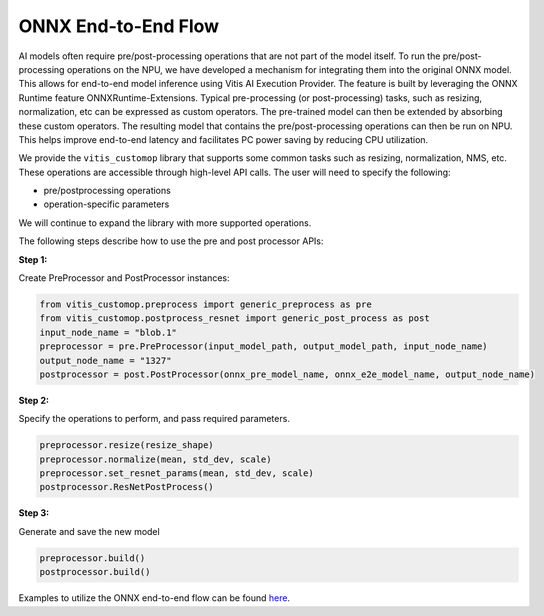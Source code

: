####################
ONNX End-to-End Flow
####################

AI models often require pre/post-processing operations that are not part of the model itself. To run the pre/post-processing operations on the NPU, we have developed a mechanism for integrating them into the original ONNX model. This allows for end-to-end model inference using Vitis AI Execution Provider. The feature is built by leveraging the ONNX Runtime feature ONNXRuntime-Extensions. Typical pre-processing (or post-processing) tasks, such as resizing, normalization, etc can be expressed as custom operators. The pre-trained model can then be extended by absorbing these custom operators. The resulting model that contains the pre/post-processing operations can then be run on NPU. This helps improve end-to-end latency and facilitates PC power saving by reducing CPU utilization.


We provide the ``vitis_customop`` library that supports some common tasks such as resizing, normalization, NMS, etc. These operations are accessible through high-level API calls. The user will need to specify the following:

- pre/postprocessing operations
- operation-specific parameters

We will continue to expand the library with more supported operations. 

The following steps describe how to use the pre and post processor APIs:

**Step 1:**


Create PreProcessor and PostProcessor instances:

.. code-block:: python

  from vitis_customop.preprocess import generic_preprocess as pre
  from vitis_customop.postprocess_resnet import generic_post_process as post
  input_node_name = "blob.1"
  preprocessor = pre.PreProcessor(input_model_path, output_model_path, input_node_name)
  output_node_name = "1327"
  postprocessor = post.PostProcessor(onnx_pre_model_name, onnx_e2e_model_name, output_node_name)


**Step 2:**

Specify the operations to perform, and pass required parameters. 

.. code-block:: python

  preprocessor.resize(resize_shape)
  preprocessor.normalize(mean, std_dev, scale)
  preprocessor.set_resnet_params(mean, std_dev, scale)
  postprocessor.ResNetPostProcess()


**Step 3:**

Generate and save the new model

.. code-block:: python

  preprocessor.build()
  postprocessor.build()


Examples to utilize the ONNX end-to-end flow can be found `here <https://github.com/amd/RyzenAI-SW/tree/main/example/onnx-e2e>`_.

..
  ------------

  #####################################
  License
  #####################################

 Ryzen AI is licensed under `MIT License <https://github.com/amd/ryzen-ai-documentation/blob/main/License>`_ . Refer to the `LICENSE File <https://github.com/amd/ryzen-ai-documentation/blob/main/License>`_ for the full license text and copyright notice.
